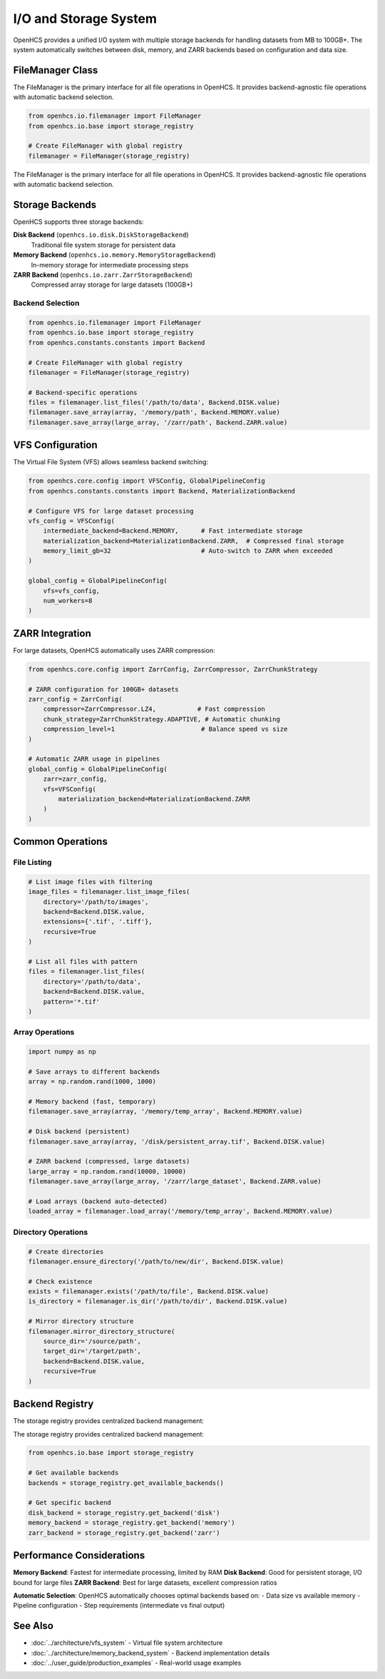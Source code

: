 I/O and Storage System
======================

.. module:: openhcs.io

OpenHCS provides a unified I/O system with multiple storage backends for handling datasets from MB to 100GB+. The system automatically switches between disk, memory, and ZARR backends based on configuration and data size.

FileManager Class
-----------------

The FileManager is the primary interface for all file operations in OpenHCS. It provides backend-agnostic file operations with automatic backend selection.

.. code-block:: python

    from openhcs.io.filemanager import FileManager
    from openhcs.io.base import storage_registry

    # Create FileManager with global registry
    filemanager = FileManager(storage_registry)

The FileManager is the primary interface for all file operations in OpenHCS. It provides backend-agnostic file operations with automatic backend selection.

Storage Backends
----------------

OpenHCS supports three storage backends:

**Disk Backend** (``openhcs.io.disk.DiskStorageBackend``)
    Traditional file system storage for persistent data

**Memory Backend** (``openhcs.io.memory.MemoryStorageBackend``)  
    In-memory storage for intermediate processing steps

**ZARR Backend** (``openhcs.io.zarr.ZarrStorageBackend``)
    Compressed array storage for large datasets (100GB+)

Backend Selection
^^^^^^^^^^^^^^^^^

.. code-block:: python

    from openhcs.io.filemanager import FileManager
    from openhcs.io.base import storage_registry
    from openhcs.constants.constants import Backend

    # Create FileManager with global registry
    filemanager = FileManager(storage_registry)

    # Backend-specific operations
    files = filemanager.list_files('/path/to/data', Backend.DISK.value)
    filemanager.save_array(array, '/memory/path', Backend.MEMORY.value)
    filemanager.save_array(large_array, '/zarr/path', Backend.ZARR.value)

VFS Configuration
-----------------

The Virtual File System (VFS) allows seamless backend switching:

.. code-block:: python

    from openhcs.core.config import VFSConfig, GlobalPipelineConfig
    from openhcs.constants.constants import Backend, MaterializationBackend

    # Configure VFS for large dataset processing
    vfs_config = VFSConfig(
        intermediate_backend=Backend.MEMORY,      # Fast intermediate storage
        materialization_backend=MaterializationBackend.ZARR,  # Compressed final storage
        memory_limit_gb=32                        # Auto-switch to ZARR when exceeded
    )

    global_config = GlobalPipelineConfig(
        vfs=vfs_config,
        num_workers=8
    )

ZARR Integration
----------------

For large datasets, OpenHCS automatically uses ZARR compression:

.. code-block:: python

    from openhcs.core.config import ZarrConfig, ZarrCompressor, ZarrChunkStrategy

    # ZARR configuration for 100GB+ datasets
    zarr_config = ZarrConfig(
        compressor=ZarrCompressor.LZ4,           # Fast compression
        chunk_strategy=ZarrChunkStrategy.ADAPTIVE, # Automatic chunking
        compression_level=1                       # Balance speed vs size
    )

    # Automatic ZARR usage in pipelines
    global_config = GlobalPipelineConfig(
        zarr=zarr_config,
        vfs=VFSConfig(
            materialization_backend=MaterializationBackend.ZARR
        )
    )

Common Operations
-----------------

File Listing
^^^^^^^^^^^^

.. code-block:: python

    # List image files with filtering
    image_files = filemanager.list_image_files(
        directory='/path/to/images',
        backend=Backend.DISK.value,
        extensions={'.tif', '.tiff'},
        recursive=True
    )

    # List all files with pattern
    files = filemanager.list_files(
        directory='/path/to/data', 
        backend=Backend.DISK.value,
        pattern='*.tif'
    )

Array Operations
^^^^^^^^^^^^^^^^

.. code-block:: python

    import numpy as np

    # Save arrays to different backends
    array = np.random.rand(1000, 1000)
    
    # Memory backend (fast, temporary)
    filemanager.save_array(array, '/memory/temp_array', Backend.MEMORY.value)
    
    # Disk backend (persistent)
    filemanager.save_array(array, '/disk/persistent_array.tif', Backend.DISK.value)
    
    # ZARR backend (compressed, large datasets)
    large_array = np.random.rand(10000, 10000)
    filemanager.save_array(large_array, '/zarr/large_dataset', Backend.ZARR.value)

    # Load arrays (backend auto-detected)
    loaded_array = filemanager.load_array('/memory/temp_array', Backend.MEMORY.value)

Directory Operations
^^^^^^^^^^^^^^^^^^^^

.. code-block:: python

    # Create directories
    filemanager.ensure_directory('/path/to/new/dir', Backend.DISK.value)
    
    # Check existence
    exists = filemanager.exists('/path/to/file', Backend.DISK.value)
    is_directory = filemanager.is_dir('/path/to/dir', Backend.DISK.value)
    
    # Mirror directory structure
    filemanager.mirror_directory_structure(
        source_dir='/source/path',
        target_dir='/target/path', 
        backend=Backend.DISK.value,
        recursive=True
    )

Backend Registry
----------------

The storage registry provides centralized backend management:

The storage registry provides centralized backend management:

.. code-block:: python

    from openhcs.io.base import storage_registry

    # Get available backends
    backends = storage_registry.get_available_backends()
    
    # Get specific backend
    disk_backend = storage_registry.get_backend('disk')
    memory_backend = storage_registry.get_backend('memory')
    zarr_backend = storage_registry.get_backend('zarr')

Performance Considerations
--------------------------

**Memory Backend**: Fastest for intermediate processing, limited by RAM
**Disk Backend**: Good for persistent storage, I/O bound for large files  
**ZARR Backend**: Best for large datasets, excellent compression ratios

**Automatic Selection**: OpenHCS automatically chooses optimal backends based on:
- Data size vs available memory
- Pipeline configuration
- Step requirements (intermediate vs final output)

See Also
--------

- :doc:`../architecture/vfs_system` - Virtual file system architecture
- :doc:`../architecture/memory_backend_system` - Backend implementation details
- :doc:`../user_guide/production_examples` - Real-world usage examples
